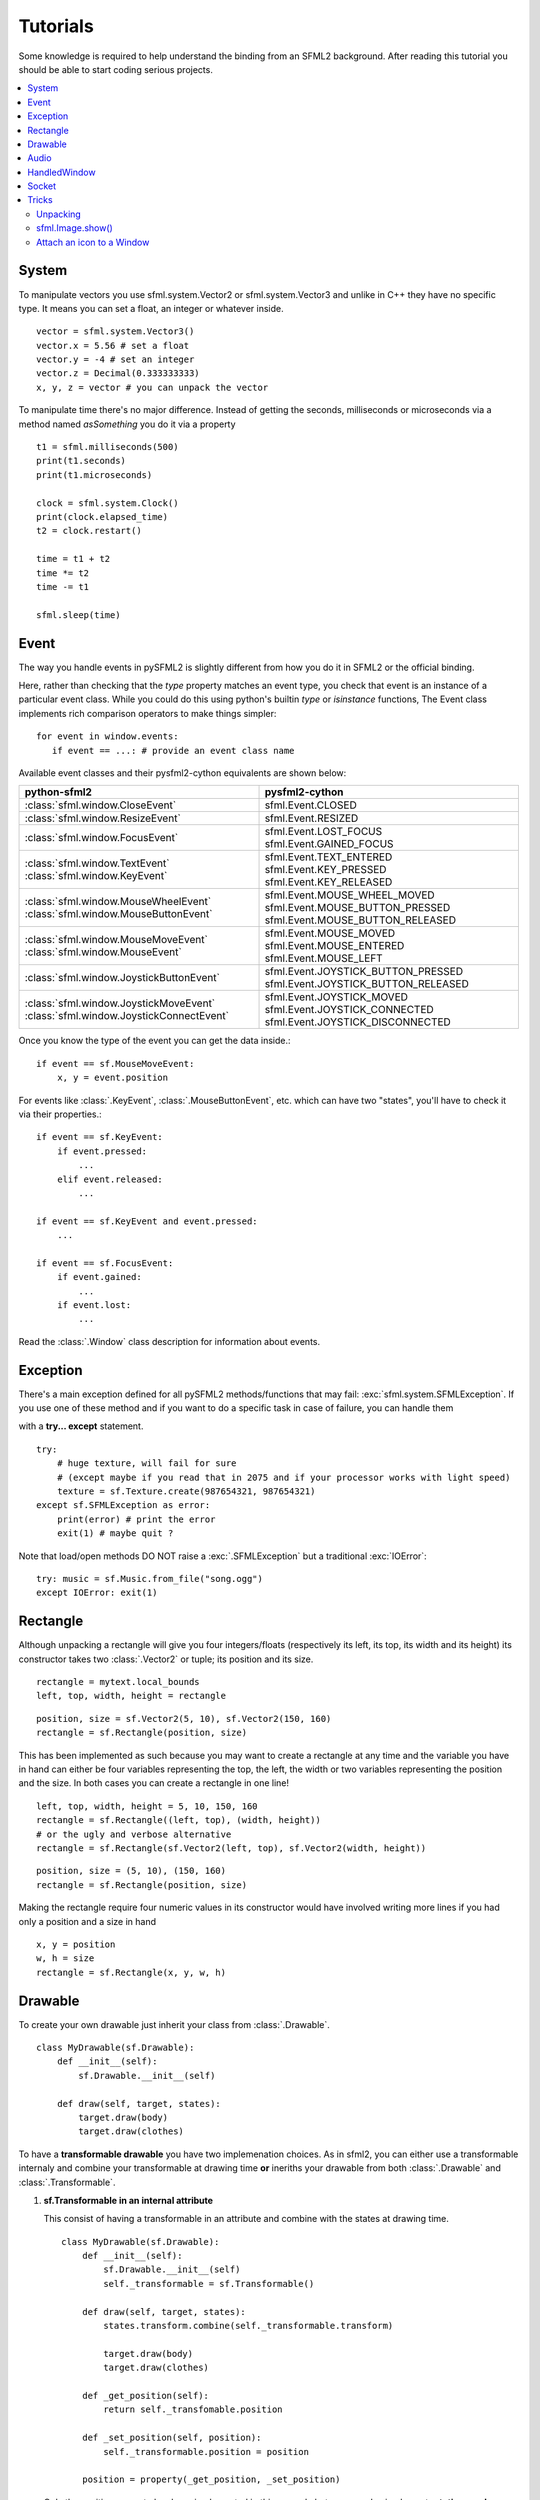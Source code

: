 .. highlight:: python
   :linenothreshold: 5

.. _tutorials-reference:

Tutorials
=========
Some knowledge is required to help understand the binding from an SFML2 
background. After reading this tutorial you should be able to start 
coding serious projects.

.. contents:: :local:
	
System
------
To manipulate vectors you use sfml.system.Vector2 or sfml.system.Vector3 and unlike in 
C++ they have no specific type. It means you can set a float, an 
integer or whatever inside. ::

   vector = sfml.system.Vector3()
   vector.x = 5.56 # set a float
   vector.y = -4 # set an integer
   vector.z = Decimal(0.333333333)
   x, y, z = vector # you can unpack the vector
   
To manipulate time there's no major difference. Instead of getting 
the seconds, milliseconds or microseconds via a method named 
*asSomething* you do it via a property ::

   t1 = sfml.milliseconds(500)
   print(t1.seconds)
   print(t1.microseconds)
   
   clock = sfml.system.Clock()
   print(clock.elapsed_time)
   t2 = clock.restart()
   
   time = t1 + t2
   time *= t2
   time -= t1
   
   sfml.sleep(time)
   
   
Event
-----
The way you handle events in pySFML2 is slightly different from how 
you do it in SFML2 or the official binding.

Here, rather than checking that the `type` property matches an event type, you
check that event is an instance of a particular event class. While you could do
this using python's builtin `type` or `isinstance` functions, The Event class
implements rich comparison operators to make things simpler::

   for event in window.events:
      if event == ...: # provide an event class name

Available event classes and their pysfml2-cython equivalents are shown below:

+-------------------------------------------+-------------------------------------+
| python-sfml2                              | pysfml2-cython                      | 
+===========================================+=====================================+
| :class:`sfml.window.CloseEvent`           | sfml.Event.CLOSED                   |
+-------------------------------------------+-------------------------------------+
| :class:`sfml.window.ResizeEvent`          | sfml.Event.RESIZED                  |
+-------------------------------------------+-------------------------------------+
| :class:`sfml.window.FocusEvent`           | sfml.Event.LOST_FOCUS               |
|                                           | sfml.Event.GAINED_FOCUS             |
+-------------------------------------------+-------------------------------------+
| :class:`sfml.window.TextEvent`            | sfml.Event.TEXT_ENTERED             |
| :class:`sfml.window.KeyEvent`             | sfml.Event.KEY_PRESSED              |
|                                           | sfml.Event.KEY_RELEASED             |
+-------------------------------------------+-------------------------------------+
| :class:`sfml.window.MouseWheelEvent`      | sfml.Event.MOUSE_WHEEL_MOVED        |
| :class:`sfml.window.MouseButtonEvent`     | sfml.Event.MOUSE_BUTTON_PRESSED     |
|                                           | sfml.Event.MOUSE_BUTTON_RELEASED    |
+-------------------------------------------+-------------------------------------+
| :class:`sfml.window.MouseMoveEvent`       | sfml.Event.MOUSE_MOVED              |
| :class:`sfml.window.MouseEvent`           | sfml.Event.MOUSE_ENTERED            | 
|                                           | sfml.Event.MOUSE_LEFT               |
+-------------------------------------------+-------------------------------------+
| :class:`sfml.window.JoystickButtonEvent`  | sfml.Event.JOYSTICK_BUTTON_PRESSED  |
|                                           | sfml.Event.JOYSTICK_BUTTON_RELEASED |
+-------------------------------------------+-------------------------------------+
| :class:`sfml.window.JoystickMoveEvent`    | sfml.Event.JOYSTICK_MOVED           |
| :class:`sfml.window.JoystickConnectEvent` | sfml.Event.JOYSTICK_CONNECTED       |
|                                           | sfml.Event.JOYSTICK_DISCONNECTED    |
+-------------------------------------------+-------------------------------------+

Once you know the type of the event you can get the data inside.::

   if event == sf.MouseMoveEvent:
       x, y = event.position

For events like :class:`.KeyEvent`, :class:`.MouseButtonEvent`, etc. which can have 
two "states", you'll have to check it via their properties.::

   if event == sf.KeyEvent:
       if event.pressed: 
           ...
       elif event.released: 
           ...

   if event == sf.KeyEvent and event.pressed:
       ...
       
   if event == sf.FocusEvent:
       if event.gained: 
           ...
       if event.lost: 
           ...

Read the :class:`.Window` class description for information about events.

Exception
---------
There's a main exception defined for all pySFML2 methods/functions that 
may fail: :exc:`sfml.system.SFMLException`. If you use one of these method and if you 
want to do a specific task in case of failure, you can handle them 

with a **try... except** statement. ::

   try:
       # huge texture, will fail for sure 
       # (except maybe if you read that in 2075 and if your processor works with light speed)
       texture = sf.Texture.create(987654321, 987654321)
   except sf.SFMLException as error:
       print(error) # print the error
       exit(1) # maybe quit ?
       
Note that load/open methods DO NOT raise a :exc:`.SFMLException` but a 
traditional :exc:`IOError`::

   try: music = sf.Music.from_file("song.ogg")
   except IOError: exit(1)


Rectangle
---------
Although unpacking a rectangle will give you four integers/floats 
(respectively its left, its top, its width and its height) its 
constructor takes two :class:`.Vector2` or tuple; its position and its 
size. ::

   rectangle = mytext.local_bounds
   left, top, width, height = rectangle
   
::
   
   position, size = sf.Vector2(5, 10), sf.Vector2(150, 160)
   rectangle = sf.Rectangle(position, size)
   

This has been implemented as such because you may want to create a 
rectangle at any time and the variable you have in hand can either be 
four variables representing the top, the left, the width or two 
variables representing the position and the size. In both cases you can 
create a rectangle in one line! ::

   left, top, width, height = 5, 10, 150, 160
   rectangle = sf.Rectangle((left, top), (width, height))
   # or the ugly and verbose alternative
   rectangle = sf.Rectangle(sf.Vector2(left, top), sf.Vector2(width, height))
   
::

   position, size = (5, 10), (150, 160)
   rectangle = sf.Rectangle(position, size)
   
Making the rectangle require four numeric values in its constructor 
would have involved writing more lines if you had only a position and a 
size in hand ::

    x, y = position
    w, h = size
    rectangle = sf.Rectangle(x, y, w, h)
    

Drawable
--------
To create your own drawable just inherit your class from 
:class:`.Drawable`. ::

   class MyDrawable(sf.Drawable):
       def __init__(self):
           sf.Drawable.__init__(self)
           
       def draw(self, target, states):
           target.draw(body)
           target.draw(clothes)

To have a **transformable drawable** you have two implemenation choices. As 
in sfml2, you can either use a transformable internaly and combine 
your transformable at drawing time **or** ineriths your drawable from 
both :class:`.Drawable` and :class:`.Transformable`.

1) **sf.Transformable in an internal attribute**

   This consist of having a transformable in an attribute and combine 
   with the states at drawing time. ::

      class MyDrawable(sf.Drawable):
          def __init__(self):
              sf.Drawable.__init__(self)
              self._transformable = sf.Transformable()

          def draw(self, target, states):
              states.transform.combine(self._transformable.transform)

              target.draw(body)
              target.draw(clothes)

          def _get_position(self):
              return self._transfomable.position
              
          def _set_position(self, position):
              self._transformable.position = position

          position = property(_get_position, _set_position)

   Only the position property has been implemented in this example but you 
   can also implement **rotation**, **scale**, **origin**.


2) **Inerithing from sf.Drawable and sf.Transformable**

   There's a current issue concerning this way to do. As Python doesn't 
   allow you to subclass from two built-in types at the same time, you 
   can't technically do it. That's why pySFML2 provides :class:`.TransformableDrawable` 
   which is both an :class:`.Drawable` and :class:`.Transformable`. 
   That way your class inherits from properties such `position`, `rotation` 
   etc and their methods `move()`, `rotate()` etc. ::

      class MyDrawable(sf.TransformableDrawable):
          def __init__(self):
              sf.Drawable.__init__(self)
              
          def draw(self, target, states):
              states.transform.combine(self.transformable.transform)
              target.draw(body)
              target.draw(clothes)

      mydrawable = MyDrawable()
      mydrawable.position = (20, 30) # we have properties \o/


      
Audio
-----
Using the audio module should be very simple since there's no 
differences with the original API. Just note that the class 
:class:`.Chunk` allows you to manipulate an array of sf::Int16 which 
represents the audio samples. So far this class is pretty basic and 
offers access to each sample via the operator [] and you can get 
the data in a `string` for Python 2 or in `bytes` for Python 3 via 
:attr:`.Chunk.data`.

HandledWindow
-------------
This extra class allows you to have a window handled by an external API 
such as PyQt4. This class is pretty straight forward and you should just 
follow the cookbook for integrating.

Socket
------
There's no systematic STATUS to check. When something goes wrong an 
error is raised and you just have to handle it. ::

   try:
       socket.send(b'hello world')
       
   except sf.SocketError:
       socket.close()
       exit(1)


Tricks
------
Once you know pySFML2 well you may be interested in knowing some 
tricks.

Unpacking
^^^^^^^^^
Many classes are unpackable 

.. code-block:: python
   :linenos:

	x, y = sf.Vector2(5, 10)
	x, y, z = sf.Vector3(5, 10, 15)

	size, bpp = sf.VideoMode(640, 480, 32)
	depth_bits, stencil_bits, antialiasing, minor_version, major_version = sf.ContextSettings()

	r, g, b, a = sf.Color.CYAN
	left, top, width, height = sf.Rectangle((5, 10), (15, 20))

sfml.Image.show()
^^^^^^^^^^^^^^^^^

For debugging purpose pySFML provides a show() function. This allows 
you to see how an image will look after modification. This is to be 
sure all operations made on the picture were effective.

.. code-block:: python
   :linenos:

   image = sf.Image.from_image("image.png")
   image.create_mask_from_color(sf.Color.BLUE)
   image.show()
   
   texture = sf.Texture.from_image(image)
   texture.update(window, (50, 60))
   texture.to_image().show()
   
Attach an icon to a Window
^^^^^^^^^^^^^^^^^^^^^^^^^^

Easily attach an icon to your window ::

	icon = sf.Image.from_file("data/icon.bmp")
	window.icon = icon.pixels
